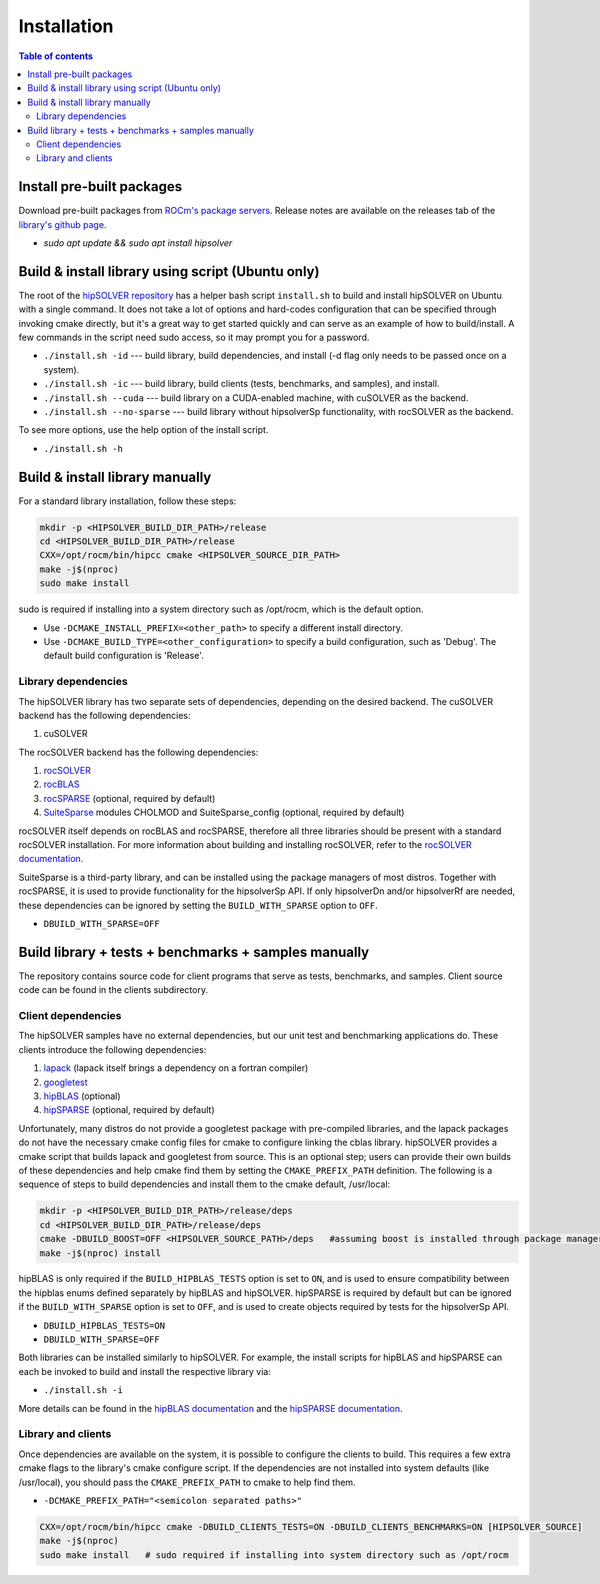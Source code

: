 
*************
Installation
*************


.. contents:: Table of contents
   :local:
   :backlinks: top


Install pre-built packages
===========================

Download pre-built packages from `ROCm's package servers <https://docs.amd.com/bundle/ROCm-Installation-Guide-v5.4.3/page/Introduction_to_ROCm_Installation_Guide_for_Linux.html>`_. Release notes
are available on the releases tab of the `library's github page <https://github.com/ROCmSoftwarePlatform/hipSOLVER>`_.

* `sudo apt update && sudo apt install hipsolver`


Build & install library using script (Ubuntu only)
===================================================

The root of the `hipSOLVER repository <https://github.com/ROCmSoftwarePlatform/hipSOLVER>`_ has a helper bash script ``install.sh`` to build and install
hipSOLVER on Ubuntu with a single command.  It does not take a lot of options and hard-codes configuration that can be specified through invoking cmake
directly, but it's a great way to get started quickly and can serve as an example of how to build/install.  A few commands in the script need sudo access,
so it may prompt you for a password.

* ``./install.sh -id`` --- build library, build dependencies, and install (-d flag only needs to be passed once on a system).
* ``./install.sh -ic`` --- build library, build clients (tests, benchmarks, and samples), and install.
* ``./install.sh --cuda`` --- build library on a CUDA-enabled machine, with cuSOLVER as the backend.
* ``./install.sh --no-sparse`` --- build library without hipsolverSp functionality, with rocSOLVER as the backend.

To see more options, use the help option of the install script.

* ``./install.sh -h``


Build & install library manually
=================================

For a standard library installation, follow these steps:

.. code-block:: bash

    mkdir -p <HIPSOLVER_BUILD_DIR_PATH>/release
    cd <HIPSOLVER_BUILD_DIR_PATH>/release
    CXX=/opt/rocm/bin/hipcc cmake <HIPSOLVER_SOURCE_DIR_PATH>
    make -j$(nproc)
    sudo make install

sudo is required if installing into a system directory such as /opt/rocm, which is the default option.

* Use ``-DCMAKE_INSTALL_PREFIX=<other_path>`` to specify a different install directory.
* Use ``-DCMAKE_BUILD_TYPE=<other_configuration>`` to specify a build configuration, such as 'Debug'. The default build configuration is 'Release'.

Library dependencies
---------------------

The hipSOLVER library has two separate sets of dependencies, depending on the desired backend. The cuSOLVER backend has the following dependencies:

1. cuSOLVER

The rocSOLVER backend has the following dependencies:

1. `rocSOLVER <https://github.com/ROCmSoftwarePlatform/rocSOLVER>`_
2. `rocBLAS <https://github.com/ROCmSoftwarePlatform/rocBLAS>`_
3. `rocSPARSE <https://github.com/ROCmSoftwarePlatform/rocSPARSE>`_ (optional, required by default)
4. `SuiteSparse <https://github.com/DrTimothyAldenDavis/SuiteSparse>`_ modules CHOLMOD and SuiteSparse_config (optional, required by default)

rocSOLVER itself depends on rocBLAS and rocSPARSE, therefore all three libraries should be present with a standard rocSOLVER installation. For more information
about building and installing rocSOLVER, refer to the `rocSOLVER documentation <https://rocm.docs.amd.com/projects/rocSOLVER/en/latest/userguide/install.html>`_.

SuiteSparse is a third-party library, and can be installed using the package managers of most distros. Together with rocSPARSE, it is used to provide
functionality for the hipsolverSp API. If only hipsolverDn and/or hipsolverRf are needed, these dependencies can be ignored by setting the ``BUILD_WITH_SPARSE``
option to ``OFF``.

* ``DBUILD_WITH_SPARSE=OFF``


Build library + tests + benchmarks + samples manually
======================================================

The repository contains source code for client programs that serve as tests, benchmarks, and samples. Client source code can be found in the clients subdirectory.

Client dependencies
--------------------

The hipSOLVER samples have no external dependencies, but our unit test and benchmarking applications do. These clients introduce the following dependencies:

1. `lapack <https://github.com/Reference-LAPACK/lapack-release>`_ (lapack itself brings a dependency on a fortran compiler)
2. `googletest <https://github.com/google/googletest>`_
3. `hipBLAS <https://github.com/ROCmSoftwarePlatform/hipBLAS>`_ (optional)
4. `hipSPARSE <https://github.com/ROCmSoftwarePlatform/hipSPARSE>`_ (optional, required by default)

Unfortunately, many distros do not provide a googletest package with pre-compiled libraries, and the
lapack packages do not have the necessary cmake config files for cmake to configure linking the cblas library. hipSOLVER provides a cmake script that builds
lapack and googletest from source. This is an optional step; users can provide their own builds of these dependencies and help cmake find them by setting
the ``CMAKE_PREFIX_PATH`` definition. The following is a sequence of steps to build dependencies and install them to the cmake default, /usr/local:

.. code-block:: bash

    mkdir -p <HIPSOLVER_BUILD_DIR_PATH>/release/deps
    cd <HIPSOLVER_BUILD_DIR_PATH>/release/deps
    cmake -DBUILD_BOOST=OFF <HIPSOLVER_SOURCE_PATH>/deps   #assuming boost is installed through package manager as above
    make -j$(nproc) install

hipBLAS is only required if the ``BUILD_HIPBLAS_TESTS`` option is set to ``ON``, and is used to ensure compatibility between the hipblas enums defined
separately by hipBLAS and hipSOLVER. hipSPARSE is required by default but can be ignored if the ``BUILD_WITH_SPARSE`` option is set to ``OFF``, and is used
to create objects required by tests for the hipsolverSp API.

* ``DBUILD_HIPBLAS_TESTS=ON``
* ``DBUILD_WITH_SPARSE=OFF``

Both libraries can be installed similarly to hipSOLVER. For example, the install scripts for hipBLAS and hipSPARSE can each be invoked to build and
install the respective library via:

* ``./install.sh -i``

More details can be found in the `hipBLAS documentation <https://hipblas.readthedocs.io/en/latest/install.html>`_ and the `hipSPARSE documentation
<https://github.com/ROCmSoftwarePlatform/hipSPARSE/wiki/Build>`_.

Library and clients
--------------------

Once dependencies are available on the system, it is possible to configure the clients to build. This requires a few extra cmake flags to the library's
cmake configure script. If the dependencies are not installed into system defaults (like /usr/local), you should pass the ``CMAKE_PREFIX_PATH`` to cmake
to help find them.

* ``-DCMAKE_PREFIX_PATH="<semicolon separated paths>"``

.. code-block:: bash

    CXX=/opt/rocm/bin/hipcc cmake -DBUILD_CLIENTS_TESTS=ON -DBUILD_CLIENTS_BENCHMARKS=ON [HIPSOLVER_SOURCE]
    make -j$(nproc)
    sudo make install   # sudo required if installing into system directory such as /opt/rocm
